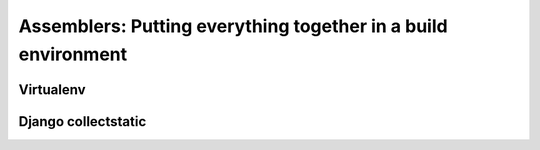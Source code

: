 .. _assemblers:

Assemblers: Putting everything together in a build environment
==============================================================

Virtualenv
----------

Django collectstatic
--------------------
